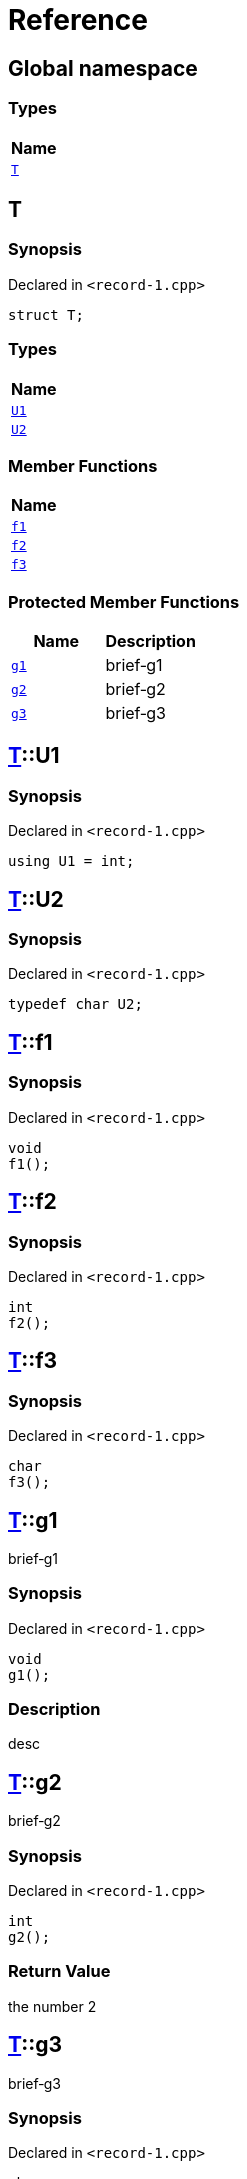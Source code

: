 = Reference
:mrdocs:

[#index]
== Global namespace


=== Types

[cols=1]
|===
| Name 

| <<T,`T`>> 
|===

[#T]
== T


=== Synopsis


Declared in `&lt;record&hyphen;1&period;cpp&gt;`

[source,cpp,subs="verbatim,replacements,macros,-callouts"]
----
struct T;
----

=== Types

[cols=1]
|===
| Name 

| <<T-U1,`U1`>> 
| <<T-U2,`U2`>> 
|===
=== Member Functions

[cols=1]
|===
| Name 

| <<T-f1,`f1`>> 
| <<T-f2,`f2`>> 
| <<T-f3,`f3`>> 
|===

=== Protected Member Functions

[cols=2]
|===
| Name | Description 

| <<T-g1,`g1`>> 
| brief&hyphen;g1

| <<T-g2,`g2`>> 
| brief&hyphen;g2

| <<T-g3,`g3`>> 
| brief&hyphen;g3

|===


[#T-U1]
== <<T,T>>::U1


=== Synopsis


Declared in `&lt;record&hyphen;1&period;cpp&gt;`

[source,cpp,subs="verbatim,replacements,macros,-callouts"]
----
using U1 = int;
----

[#T-U2]
== <<T,T>>::U2


=== Synopsis


Declared in `&lt;record&hyphen;1&period;cpp&gt;`

[source,cpp,subs="verbatim,replacements,macros,-callouts"]
----
typedef char U2;
----

[#T-f1]
== <<T,T>>::f1


=== Synopsis


Declared in `&lt;record&hyphen;1&period;cpp&gt;`

[source,cpp,subs="verbatim,replacements,macros,-callouts"]
----
void
f1();
----

[#T-f2]
== <<T,T>>::f2


=== Synopsis


Declared in `&lt;record&hyphen;1&period;cpp&gt;`

[source,cpp,subs="verbatim,replacements,macros,-callouts"]
----
int
f2();
----

[#T-f3]
== <<T,T>>::f3


=== Synopsis


Declared in `&lt;record&hyphen;1&period;cpp&gt;`

[source,cpp,subs="verbatim,replacements,macros,-callouts"]
----
char
f3();
----

[#T-g1]
== <<T,T>>::g1


brief&hyphen;g1

=== Synopsis


Declared in `&lt;record&hyphen;1&period;cpp&gt;`

[source,cpp,subs="verbatim,replacements,macros,-callouts"]
----
void
g1();
----

=== Description


desc



[#T-g2]
== <<T,T>>::g2


brief&hyphen;g2

=== Synopsis


Declared in `&lt;record&hyphen;1&period;cpp&gt;`

[source,cpp,subs="verbatim,replacements,macros,-callouts"]
----
int
g2();
----

=== Return Value


the number 2



[#T-g3]
== <<T,T>>::g3


brief&hyphen;g3

=== Synopsis


Declared in `&lt;record&hyphen;1&period;cpp&gt;`

[source,cpp,subs="verbatim,replacements,macros,-callouts"]
----
char
g3(int x);
----

=== Return Value


the separator



=== Parameters


|===
| Name | Description

| *x*
| any old number


|===



[.small]#Created with https://www.mrdocs.com[MrDocs]#
